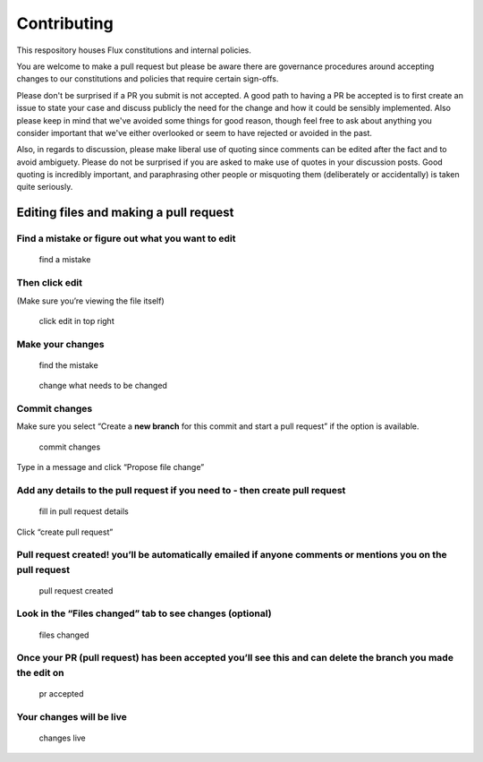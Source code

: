 Contributing
============

This respository houses Flux constitutions and internal policies.

You are welcome to make a pull request but please be aware there are governance procedures around accepting changes to our constitutions and policies that require certain sign-offs.

Please don't be surprised if a PR you submit is not accepted. A good path to having a PR be accepted is to first create an issue to state your case and discuss publicly the need for the change and how it could be sensibly implemented. Also please keep in mind that we've avoided some things for good reason, though feel free to ask about anything you consider important that we've either overlooked or seem to have rejected or avoided in the past.

Also, in regards to discussion, please make liberal use of quoting since comments can be edited after the fact and to avoid ambiguety. Please do not be surprised if you are asked to make use of quotes in your discussion posts. Good quoting is incredibly important, and paraphrasing other people or misquoting them (deliberately or accidentally) is taken quite seriously.

Editing files and making a pull request
~~~~~~~~~~~~~~~~~~~~~~~~~~~~~~~~~~~~~~~

Find a mistake or figure out what you want to edit
^^^^^^^^^^^^^^^^^^^^^^^^^^^^^^^^^^^^^^^^^^^^^^^^^^

.. figure:: /_static/img/eMju5xS.png
   :alt: find a mistake

   find a mistake

Then click edit
^^^^^^^^^^^^^^^

(Make sure you’re viewing the file itself)

.. figure:: /_static/img/M9WwTcA.png
   :alt: click edit in top right

   click edit in top right

Make your changes
^^^^^^^^^^^^^^^^^

.. figure:: /_static/img/BmzDFTE.png
   :alt: find the mistake

   find the mistake

.. figure:: /_static/img/VTBaxBS.png
   :alt: change what needs to be changed

   change what needs to be changed

Commit changes
^^^^^^^^^^^^^^

Make sure you select “Create a **new branch** for this commit and start
a pull request” if the option is available.

.. figure:: /_static/img/oxUHCgL.png
   :alt: commit changes

   commit changes

Type in a message and click “Propose file change”

Add any details to the pull request if you need to - then create pull request
^^^^^^^^^^^^^^^^^^^^^^^^^^^^^^^^^^^^^^^^^^^^^^^^^^^^^^^^^^^^^^^^^^^^^^^^^^^^^

.. figure:: /_static/img/l1SCCLy.png
   :alt: fill in pull request details

   fill in pull request details

Click “create pull request”

Pull request created! you’ll be automatically emailed if anyone comments or mentions you on the pull request
^^^^^^^^^^^^^^^^^^^^^^^^^^^^^^^^^^^^^^^^^^^^^^^^^^^^^^^^^^^^^^^^^^^^^^^^^^^^^^^^^^^^^^^^^^^^^^^^^^^^^^^^^^^^

.. figure:: /_static/img/GowZRxr.png
   :alt: pull request created

   pull request created

Look in the “Files changed” tab to see changes (optional)
^^^^^^^^^^^^^^^^^^^^^^^^^^^^^^^^^^^^^^^^^^^^^^^^^^^^^^^^^

.. figure:: /_static/img/jd78tGW.png
   :alt: files changed

   files changed

Once your PR (pull request) has been accepted you’ll see this and can delete the branch you made the edit on
^^^^^^^^^^^^^^^^^^^^^^^^^^^^^^^^^^^^^^^^^^^^^^^^^^^^^^^^^^^^^^^^^^^^^^^^^^^^^^^^^^^^^^^^^^^^^^^^^^^^^^^^^^^^

.. figure:: /_static/img/dWn84IP.png
   :alt: pr accepted

   pr accepted

Your changes will be live
^^^^^^^^^^^^^^^^^^^^^^^^^

.. figure:: /_static/img/xRwjXYh.png
   :alt: changes live

   changes live
